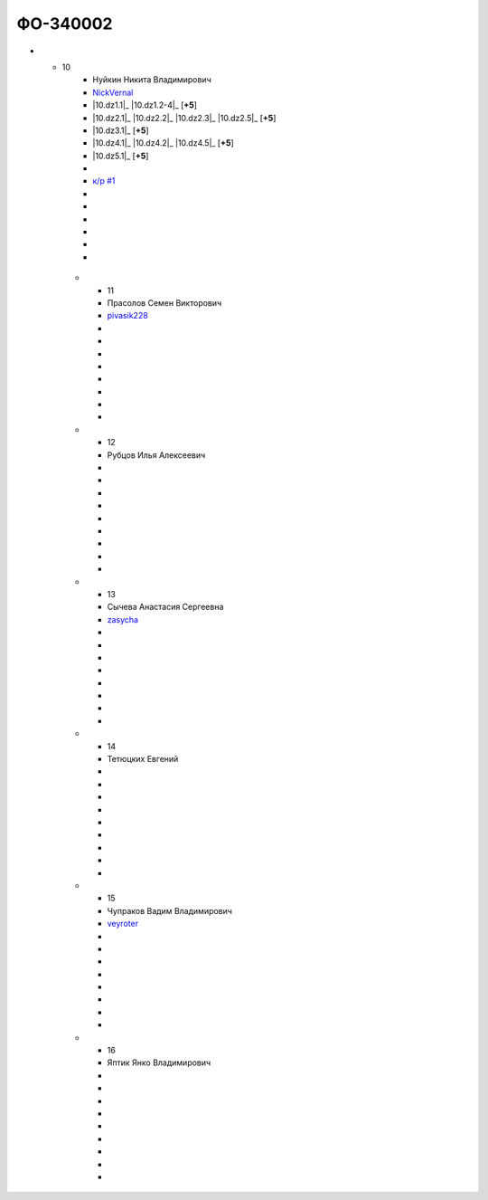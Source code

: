 ФО-340002
=========

.. list-table:: Успеваемость
   :header-rows: 1
   :stub-columns: 1

   * -
     - ФИО
     - github
     - |dz1|_ 03/09/2016
     - |dz2|_ ??/??/2016
     - |dz3|_ ??/??/2016
     - |dz4|_ ??/??/2016
     - |dz5|_ ??/??/2016
     - курсовая (??/??/2017)
     - зачет (??/??/2017)
     - тема курсовой
   * -
     -
     - 5 баллов
     - до 10/09/2016
     - до ??/??/2016
     - до ??/??/2016
     - до ??/??/2016
     - до ??/??/2016
     -
     -
     -
   * -
     -
     - 4 балла
     - до 17/09/2016
     - до ??/??/2016
     - до ??/??/2016
     - до ??/??/2016
     - до ??/??/2016
     -
     -
     -
   * - 1
     - Бабкин Александр Анатольевич
     - Ducage_
     -
     -
     -
     -
     -
     -
     -
     -
   * - 2
     - Базанов Александр Сергеевич
     - totibi_
     - |2.dz1.1|_ |2.dz1.2-4|_
     - |2.dz2.1|_ |2.dz2.2-4|_
     - |2.dz3.1|_ 
     - |2.dz4.1|_ |2.dz4.2-5|_
     - |2.dz5.1|_
     -
     - |2.kr1|_
     - |2.kr2|_ |2.presentation|_
     -
     -
     -
     -
     -
   * - 3
     - Исаев Георгий Маратович
     - Kshut_
     -
     -
     -
     -
     -
     -
     -
     -
   * - 4
     - Колобова Луиза Владимировна
     - LuizaKolobova_
     -
     -
     -
     -
     -
     -
     -
     -
   * - 5
     - Малков Матвей Владимирович
     - mMatvey_
     -
     -
     -
     -
     -
     -
     -
     -
   * - 6
     - Марков Евгений Вячеславович
     - evgenymarkov_
     -
     -
     -
     -
     -
     -
     -
     -
   * - 7
     - Михалева Людмила Андреевна
     - LydmilaMihaleva_
     -
     -
     -
     -
     -
     -
     -
     -
   * - 8
     - Мищенко Алексей Сергеевич
     - WhileTrueDoSex_
     -
     -
     -
     -
     -
     -
     -
     -
   * - 9
     - Мулыгина Александра Евгеньевна
     - hellroot_
     -
     -
     -
     -
     -
     -
     -
     -
* - 10
     - Нуйкин Никита Владимирович
     - NickVernal_
     - |10.dz1.1|_ |10.dz1.2-4|_ [**+5**]
     - |10.dz2.1|_ |10.dz2.2|_ |10.dz2.3|_ |10.dz2.5|_ [**+5**]
     - |10.dz3.1|_ [**+5**]
     - |10.dz4.1|_ |10.dz4.2|_ |10.dz4.5|_ [**+5**]
     - |10.dz5.1|_ [**+5**]
     -
     - |10.kr1|_ 
     -
     -
     -
     -
     -
     -
   * - 11
     - Прасолов Семен Викторович
     - pivasik228_
     -
     -
     -
     -
     -
     -
     -
     -
   * - 12
     - Рубцов Илья Алексеевич
     -
     -
     -
     -
     -
     -
     -
     -
     -
   * - 13
     - Сычева Анастасия Сергеевна
     - zasycha_
     -
     -
     -
     -
     -
     -
     -
     -
   * - 14
     - Тетюцких Евгений
     -
     -
     -
     -
     -
     -
     -
     -
     -
   * - 15
     - Чупраков Вадим Владимирович
     - veyroter_
     -
     -
     -
     -
     -
     -
     -
     -
   * - 16
     - Яптик Янко Владимирович
     -
     -
     -
     -
     -
     -
     -
     -
     -

.. CheckPoints

.. |dz1| replace:: дз #1 (HTTP)
.. |dz2| replace:: дз #2 (Socket)
.. |dz3| replace:: дз #3 (WSGI)
.. |dz4| replace:: дз #4 (Web)
.. |dz5| replace:: дз #5 (Pyramid)
.. _dz1: http://lectureskpd.readthedocs.org/kpd/_checkpoint.html
.. _dz2: http://lecturesnet.readthedocs.org/net/_checkpoint.html
.. _dz3: http://lectures.uralbash.ru/en/latest/5.web.server/_checkpoint.html
.. _dz4: http://lectures.uralbash.ru/en/latest/6.www.sync/2.codding/_checkpoint.html
.. _dz5: http://lectures.uralbash.ru/en/latest/6.www.sync/3.framework/pyramid/_checkpoint.html

.. GitHub

.. _Ducage:             https://github.com/Ducage
.. _Kshut:              https://github.com/Kshut
.. _LuizaKolobova:      https://github.com/LuizaKolobova
.. _mMatvey:            https://github.com/mMatvey
.. _evgenymarkov:       https://github.com/evgenymarkov
.. _LydmilaMihaleva:    https://github.com/LydmilaMihaleva
.. _WhileTrueDoSex:     https://github.com/WhileTrueDoSex
.. _hellroot:           https://github.com/hellroot
.. _NickVernal:         https://github.com/NickVernal
.. _pivasik228:         https://github.com/pivasik228
.. _zasycha:            https://github.com/zasycha
.. _veyroter:           https://github.com/veyroter
.. _totibi				https://github.com/totibi

.. Домашняя работа #1

.. |2.dz1.1| replace:: 1
.. _2.dz1.1: https://github.com/totibi/myproject
.. |2.dz1.2-4| replace:: 2-4
.. _2.dz1.2-4: https://gist.github.com/totibi/ff7882f74d6463bbbeb8f70eefa943a9
	
.. Домашняя работа #2

.. |2.dz2.1| replace:: 1
.. _2.dz2.1: https://github.com/totibi/myproject/blob/master/server.py
.. |2.dz2.2-4| replace:: 2-4
.. _2.dz2.2-4: https://gist.github.com/totibi/26250abe999cdafdc884c994adabe748

.. Домашняя работа #3

.. |2.dz3.1| replace:: 1
.. _2.dz3.1: https://github.com/totibi/myproject/blob/master/middleware.py

.. Домашняя работа #4

.. |2.dz4.1| replace:: 1
.. _2.dz4.1: https://github.com/totibi/myproject/tree/master/jinjaserver
.. |2.dz4.2-5| replace:: 2-5
.. _2.dz4.2-5: https://gist.github.com/totibi/daa34e977d300ef47f117a86b63d2559

.. Домашняя работа #5

.. |2.dz5.1| replace:: 1
.. _2.dz5.1: https://github.com/totibi/myproject/blob/master/jinjaserver/pyramidserver.py

.. Курсовая работа

.. |2.kr1| replace:: к/р #1
.. _2.kr1: https://github.com/totibi/quest_workshop
.. |10.kr1| replace:: к/р #1
.. _10.kr1: https://github.com/totibi/quest_workshop
.. |2.presentation| replace:: презентация
    _2.presentation: https://docs.google.com/presentation/d/1MQ17_R1QukCRPjSRWXUsiFbdsQhyNvhZLkT6vNeP4UM/edit?usp=sharing
